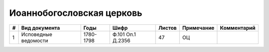 
.. Church datasheet RST template
.. Autogenerated by cfp-sphinx.py

.. index:: Иоаннобогословская церковь

Иоаннобогословская церковь
==========================

.. list-table::
   :header-rows: 1

   * - #
     - Вид документа
     - Годы
     - Шифр
     - Листов
     - Примечание
     - Комментарий

   * - 1
     - Исповедные ведомости
     - 1780-1798
     - Ф.101 Оп.1 Д.2356
     - 47
     - ОЦ
     - 


